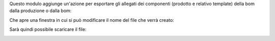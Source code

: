 Questo modulo aggiunge un'azione per esportare gli allegati dei componenti (prodotto e relativo template) della bom dalla produzione o dalla bom:

.. image:: ../static/description/azione.png
    :alt: Azione

Che apre una finestra in cui si può modificare il nome del file che verrà creato:

.. image:: ../static/description/wizard.png
    :alt: Wizard

Sarà quindi possibile scaricare il file:

.. image:: ../static/description/download.png
    :alt: Download
